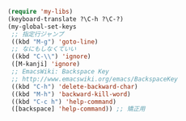 #+BEGIN_SRC emacs-lisp
(require 'my-libs)
(keyboard-translate ?\C-h ?\C-?)
(my-global-set-keys
 ;; 指定行ジャンプ
 ((kbd "M-g") 'goto-line)
 ;; なにもしなくていい
 ((kbd "C-\\") 'ignore)
 ([M-kanji] 'ignore)
 ;; EmacsWiki: Backspace Key
 ;; http://www.emacswiki.org/emacs/BackspaceKey
 ((kbd "C-h") 'delete-backward-char)
 ((kbd "M-h") 'backward-kill-word)
 ((kbd "C-c h") 'help-command)
 ([backspace] 'help-command)) ;; 矯正用
#+END_SRC
